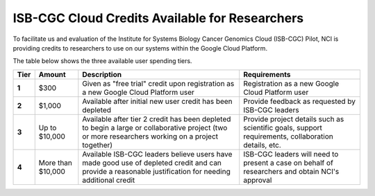 ***********************************************
ISB-CGC Cloud Credits Available for Researchers
***********************************************

To facilitate us and evaluation of the Institute for Systems Biology Cancer Genomics Cloud (ISB-CGC) Pilot, NCI is providing credits to researchers to use on our systems within the Google Cloud Platform.

The table below shows the three available user spending tiers.

+-------+--------------------+---------------------------------------------------------------------------------------------------------------------------------------------------------+-----------------------------------------------------------------------------------------------------------+
| Tier  | Amount             | Description                                                                                                                                             | Requirements                                                                                              |
+=======+====================+=========================================================================================================================================================+===========================================================================================================+
| **1** | $300               | Given as "free trial" credit upon registration as a new Google Cloud Platform user                                                                      | Registration as a new Google Cloud Platform user                                                          |
+-------+--------------------+---------------------------------------------------------------------------------------------------------------------------------------------------------+-----------------------------------------------------------------------------------------------------------+
| **2** | $1,000             | Available after initial new user credit has been depleted                                                                                               | Provide feedback as requested by ISB-CGC leaders                                                          |
+-------+--------------------+---------------------------------------------------------------------------------------------------------------------------------------------------------+-----------------------------------------------------------------------------------------------------------+
| **3** | Up to $10,000      | Available after tier 2 credit has been depleted to begin a large or collaborative project (two or more researchers working on a project together)       | Provide project details such as scientific goals, support requirements, collaboration details, etc.       |
+-------+--------------------+---------------------------------------------------------------------------------------------------------------------------------------------------------+-----------------------------------------------------------------------------------------------------------+
| **4** | More than $10,000  | Available ISB-CGC leaders believe users have made good use of depleted credit and can provide a reasonable justification for needing additional credit  | ISB-CGC leaders will need to present a case on behalf of researchers and obtain NCI's approval            |
+-------+--------------------+---------------------------------------------------------------------------------------------------------------------------------------------------------+-----------------------------------------------------------------------------------------------------------+
